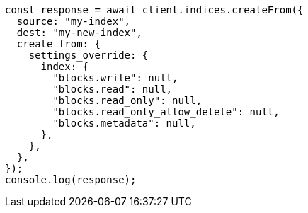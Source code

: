 // This file is autogenerated, DO NOT EDIT
// Use `node scripts/generate-docs-examples.js` to generate the docs examples

[source, js]
----
const response = await client.indices.createFrom({
  source: "my-index",
  dest: "my-new-index",
  create_from: {
    settings_override: {
      index: {
        "blocks.write": null,
        "blocks.read": null,
        "blocks.read_only": null,
        "blocks.read_only_allow_delete": null,
        "blocks.metadata": null,
      },
    },
  },
});
console.log(response);
----
